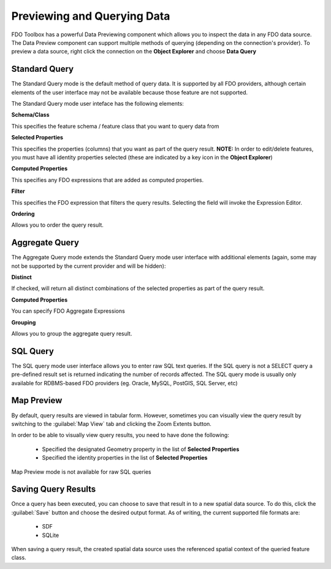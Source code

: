 .. index::
   single: Previewing Data
   single: Querying Data

Previewing and Querying Data
============================

FDO Toolbox has a powerful Data Previewing component which allows you to inspect the data in any FDO data source. The Data Preview component
can support multiple methods of querying (depending on the connection's provider). To preview a data source, right click the connection on
the **Object Explorer** and choose **Data Query**

.. index::
   single: Previewing Data; Standard Query

Standard Query
--------------

The Standard Query mode is the default method of query data. It is supported by all FDO providers, although certain elements of the user interface may not be available because those feature are not supported.

The Standard Query mode user inteface has the following elements:

**Schema/Class**

This specifies the feature schema / feature class that you want to query data from

**Selected Properties**

This specifies the properties (columns) that you want as part of the query result. **NOTE:** In order to edit/delete features, you must have all identity properties selected (these are indicated by a key icon in the **Object Explorer**)

**Computed Properties**

This specifies any FDO expressions that are added as computed properties.

**Filter**

This specifies the FDO expression that filters the query results. Selecting the field will invoke the Expression Editor.

**Ordering**

Allows you to order the query result.

.. index::
   single: Previewing Data; Aggregate Query

Aggregate Query
---------------

The Aggregate Query mode extends the Standard Query mode user interface with additional elements (again, some may not be supported by the current provider and will be hidden):

**Distinct**

If checked, will return all distinct combinations of the selected properties as part of the query result.

**Computed Properties**

You can specify FDO Aggregate Expressions

**Grouping**

Allows you to group the aggregate query result.

.. index::
   single: Previewing Data; SQL Query

SQL Query
---------

The SQL query mode user interface allows you to enter raw SQL text queries. If the SQL query is not a SELECT query a pre-defined result set is returned indicating the number of records affected. The SQL query mode is usually
only available for RDBMS-based FDO providers (eg. Oracle, MySQL, PostGIS, SQL Server, etc)

.. index::
   single: Previewing Data; Map Preview

Map Preview
-----------

By default, query results are viewed in tabular form. However, sometimes you can visually view the query result by switching to the :guilabel:`Map View` tab and clicking the Zoom Extents button.

In order to be able to visually view query results, you need to have done the following:

 * Specified the designated Geometry property in the list of **Selected Properties**
 * Specified the identity properties in the list of **Selected Properties**
 
Map Preview mode is not available for raw SQL queries

.. index::
   single: Previewing Data; Saving Query Results

Saving Query Results
--------------------

Once a query has been executed, you can choose to save that result in to a new spatial data source. To do this, click the :guilabel:`Save` button and choose the desired output format. As of writing, the current supported file formats are:

 * SDF
 * SQLite
 
When saving a query result, the created spatial data source uses the referenced spatial context of the queried feature class.
